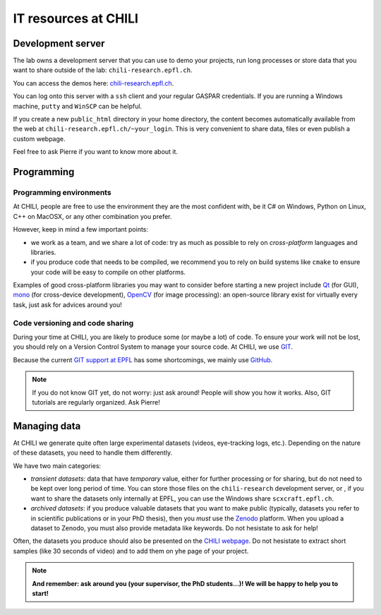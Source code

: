 IT resources at CHILI
=====================

Development server
------------------

The lab owns a development server that you can use to demo your projects, run
long processes or store data that you want to share outside of the lab:
``chili-research.epfl.ch``.

You can access the demos here: `chili-research.epfl.ch <https://chili-research.epfl.ch>`_.

You can log onto this server with a ``ssh`` client and your regular GASPAR
credentials. If you are running a Windows machine, ``putty`` and ``WinSCP`` can be
helpful.

If you create a new ``public_html`` directory in your home directory, the content
becomes automatically available from the web at
``chili-research.epfl.ch/~your_login``. This is very convenient to share data,
files or even publish a custom webpage.

Feel free to ask Pierre if you want to know more about it.

Programming
-----------

Programming environments
++++++++++++++++++++++++


At CHILI, people are free to use the environment they are the most confident
with, be it C\# on Windows, Python on Linux, C++ on MacOSX, or any other
combination you prefer.

However, keep in mind a few important points:

- we work as a team, and we share a lot of code: try as much as possible to
  rely on *cross-platform* languages and libraries.

- if you produce code that needs to be compiled, we recommend you to rely on
  build systems like ``cmake`` to ensure your code will be easy to compile on
  other platforms.


Examples of good cross-platform libraries you may want to consider before
starting a new project include `Qt <http://qt-project.org/>`_ (for GUI),
`mono <http://www.mono-project.com>`_ (for cross-device development),
`OpenCV <http://opencv.org/>`_ (for image processing): an open-source
library exist for virtually every task, just ask for advices around you!

Code versioning and code sharing
++++++++++++++++++++++++++++++++

During your time at CHILI, you are likely to produce some (or maybe a lot) of
code. To ensure your work will not be lost, you should rely on a Version Control
System to manage your source code. At CHILI, we use `GIT <http://git-scm.org>`_.

Because the current `GIT support at EPFL <http://git.epfl.ch>`_ has some
shortcomings, we mainly use `GitHub <https://github.com/chili-epfl>`_.

.. note::
    If you do not know GIT yet, do not worry: just ask around! People will show
    you how it works. Also, GIT tutorials are regularly organized. Ask Pierre!


Managing data
-------------

At CHILI we generate quite often large experimental datasets (videos,
eye-tracking logs, etc.). Depending on the nature of these datasets, you need to
handle them differently.

We have two main categories:

- *transient datasets*: data that have *temporary* value, either for further
  processing or for sharing, but do not need to be kept over long period of
  time. You can store those files on the ``chili-research`` development server, or
  , if you want to share the datasets only internally at EPFL, you can use the
  Windows share ``scxcraft.epfl.ch``.

- *archived datasets*: if you produce valuable datasets that you want to make
  public (typically, datasets you refer to in scientific publications or in your
  PhD thesis), then you *must* use the `Zenodo
  <https://zenodo.org/collection/user-epfl-chili>`_ platform. When you upload a
  dataset to Zenodo, you must also provide metadata like keywords. Do not
  hesistate to ask for help!

Often, the datasets you produce should also be presented on the `CHILI webpage
<http://chili.epfl.ch>`_. Do not hesistate to extract short samples (like 30
seconds of video) and to add them on yhe page of your project.

.. note::
  **And remember: ask around you (your supervisor, the PhD students...)! We will
  be happy to help you to start!**




